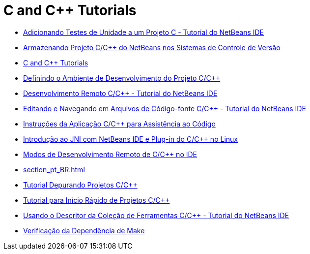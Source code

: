 // 
//     Licensed to the Apache Software Foundation (ASF) under one
//     or more contributor license agreements.  See the NOTICE file
//     distributed with this work for additional information
//     regarding copyright ownership.  The ASF licenses this file
//     to you under the Apache License, Version 2.0 (the
//     "License"); you may not use this file except in compliance
//     with the License.  You may obtain a copy of the License at
// 
//       http://www.apache.org/licenses/LICENSE-2.0
// 
//     Unless required by applicable law or agreed to in writing,
//     software distributed under the License is distributed on an
//     "AS IS" BASIS, WITHOUT WARRANTIES OR CONDITIONS OF ANY
//     KIND, either express or implied.  See the License for the
//     specific language governing permissions and limitations
//     under the License.
//

= C and C++ Tutorials
:jbake-type: tutorial
:jbake-tags: tutorials
:markup-in-source: verbatim,quotes,macros
:jbake-status: published
:icons: font
:toc: left
:toc-title:
:description: C and C++ Tutorials

- link:c-unit-test_pt_BR.html[Adicionando Testes de Unidade a um Projeto C - Tutorial do NetBeans IDE]
- link:cpp-vcs_pt_BR.html[Armazenando Projeto C/C++ do NetBeans nos Sistemas de Controle de Versão]
- link:index_pt_BR.html[C and C++ Tutorials]
- link:development-environment_pt_BR.html[Definindo o Ambiente de Desenvolvimento do Projeto C/C++]
- link:remotedev-tutorial_pt_BR.html[Desenvolvimento Remoto C/C++ - Tutorial do NetBeans IDE]
- link:navigating-editing_pt_BR.html[Editando e Navegando em Arquivos de Código-fonte C/C++ - Tutorial do NetBeans IDE]
- link:HowTos_pt_BR.html[Instruções da Aplicação C/C++ para Assistência ao Código]
- link:beginning-jni-linux_pt_BR.html[Introdução ao JNI com NetBeans IDE e Plug-in do C/C++ no Linux]
- link:remote-modes_pt_BR.html[Modos de Desenvolvimento Remoto de C/C++ no IDE]
- link:section_pt_BR.html[]
- link:debugging_pt_BR.html[Tutorial Depurando Projetos C/C++]
- link:quickstart_pt_BR.html[Tutorial para Início Rápido de Projetos C/C++]
- link:toolchain_pt_BR.html[Usando o Descritor da Coleção de Ferramentas C/C++ - Tutorial do NetBeans IDE]
- link:depchecking_pt_BR.html[Verificação da Dependência de Make]



